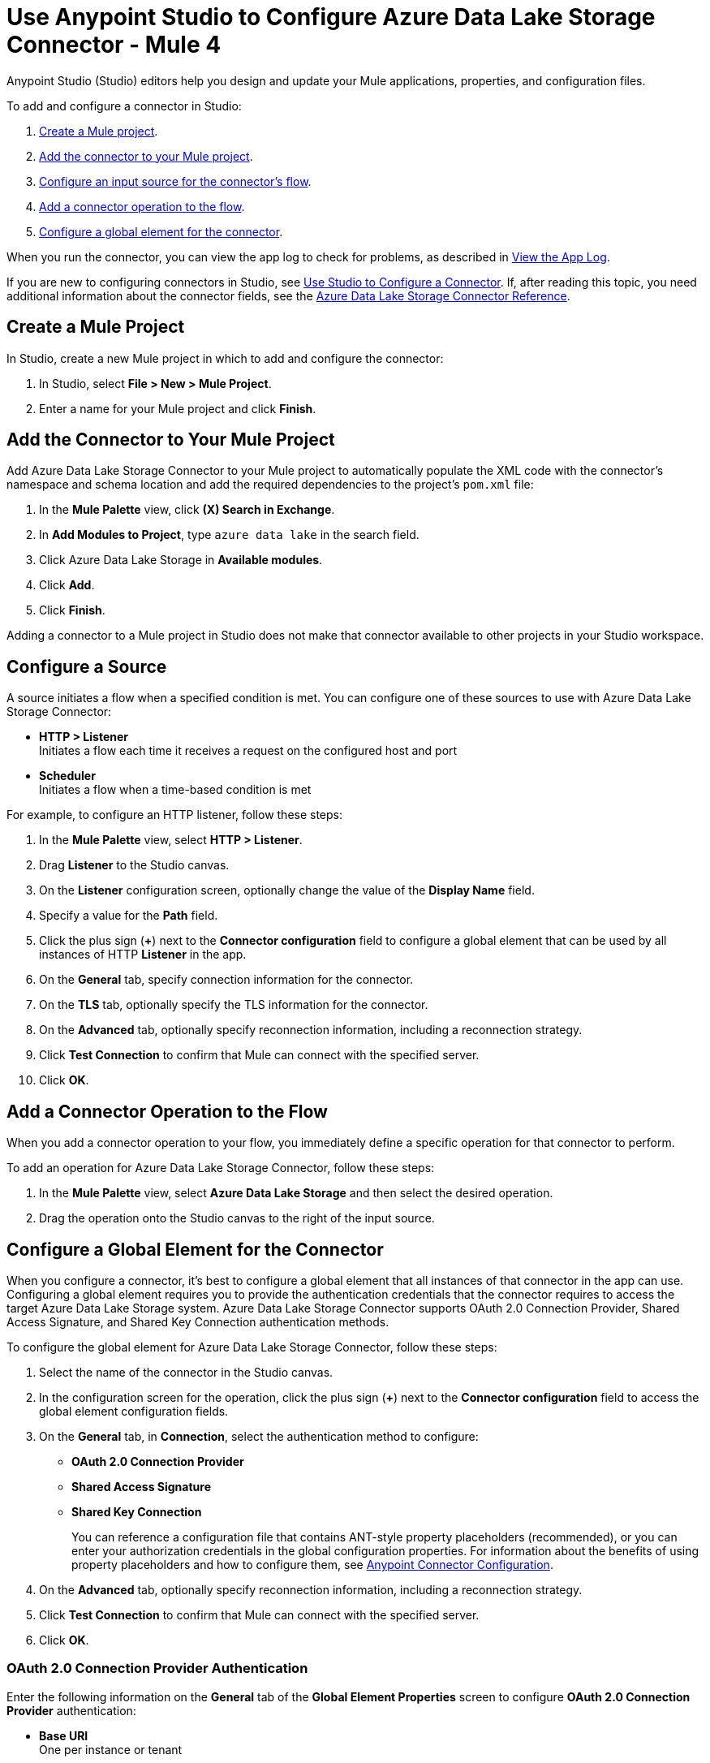 = Use Anypoint Studio to Configure Azure Data Lake Storage Connector - Mule 4


Anypoint Studio (Studio) editors help you design and update your Mule applications, properties, and configuration files.

To add and configure a connector in Studio:

. <<create-mule-project,Create a Mule project>>.
. <<add-connector-to-project,Add the connector to your Mule project>>.
. <<configure-input-source,Configure an input source for the connector's flow>>.
. <<add-connector-operation,Add a connector operation to the flow>>.
. <<configure-global-element,Configure a global element for the connector>>.

When you run the connector, you can view the app log to check for problems, as described in <<view-app-log,View the App Log>>.

If you are new to configuring connectors in Studio, see xref:connectors::introduction/intro-config-use-studio.adoc[Use Studio to Configure a Connector]. If, after reading this topic, you need additional information about the connector fields, see the xref:azure-data-lake-connector-reference.adoc[Azure Data Lake Storage Connector Reference].

[[create-mule-project]]
== Create a Mule Project

In Studio, create a new Mule project in which to add and configure the connector: 

. In Studio, select *File > New > Mule Project*.
. Enter a name for your Mule project and click *Finish*.

[[add-connector-to-project]]
== Add the Connector to Your Mule Project

Add Azure Data Lake Storage Connector to your Mule project to automatically populate the XML code with the connector's namespace and schema location and add the required dependencies to the project's `pom.xml` file:

. In the *Mule Palette* view, click *(X) Search in Exchange*.
. In *Add Modules to Project*, type `azure data lake` in the search field.
. Click Azure Data Lake Storage in *Available modules*.
. Click *Add*.
. Click *Finish*.

Adding a connector to a Mule project in Studio does not make that connector available to other projects in your Studio workspace.

[[configure-input-source]]
== Configure a Source

A source initiates a flow when a specified condition is met.
You can configure one of these sources to use with Azure Data Lake Storage Connector:

* *HTTP > Listener* +
Initiates a flow each time it receives a request on the configured host and port
* *Scheduler* +
Initiates a flow when a time-based condition is met

For example, to configure an HTTP listener, follow these steps:

. In the *Mule Palette* view, select *HTTP > Listener*.
. Drag *Listener* to the Studio canvas.
. On the *Listener* configuration screen, optionally change the value of the *Display Name* field.
. Specify a value for the *Path* field.
. Click the plus sign (*+*) next to the *Connector configuration* field to configure a global element that can be used by all instances of HTTP *Listener* in the app.
. On the *General* tab, specify connection information for the connector.
. On the *TLS* tab, optionally specify the TLS information for the connector.
. On the *Advanced* tab, optionally specify reconnection information, including a reconnection strategy.
. Click *Test Connection* to confirm that Mule can connect with the specified server.
. Click *OK*.

[[add-connector-operation]]
== Add a Connector Operation to the Flow

When you add a connector operation to your flow, you immediately define a specific operation for that connector to perform.

To add an operation for Azure Data Lake Storage Connector, follow these steps:

. In the *Mule Palette* view, select *Azure Data Lake Storage* and then select the desired operation.
. Drag the operation onto the Studio canvas to the right of the input source.

[[configure-global-element]]
== Configure a Global Element for the Connector

When you configure a connector, it’s best to configure a global element that all instances of that connector in the app can use. Configuring a global element requires you to provide the authentication credentials that the connector requires to access the target Azure Data Lake Storage system. Azure Data Lake Storage Connector supports OAuth 2.0 Connection Provider, Shared Access Signature, and Shared Key Connection authentication methods.

To configure the global element for Azure Data Lake Storage Connector, follow these steps:

. Select the name of the connector in the Studio canvas.
. In the configuration screen for the operation, click the plus sign (*+*) next to the *Connector configuration* field to access the global element configuration fields.
. On the *General* tab, in *Connection*, select the authentication method to configure:
* *OAuth 2.0 Connection Provider*
* *Shared Access Signature*
* *Shared Key Connection*
+
You can reference a configuration file that contains ANT-style property placeholders (recommended), or you can enter your authorization credentials in the global configuration properties. For information about the benefits of using property placeholders and how to configure them, see xref:introduction/intro-connector-configuration-overview.adoc[Anypoint Connector Configuration].
. On the *Advanced* tab, optionally specify reconnection information, including a reconnection strategy.
. Click *Test Connection* to confirm that Mule can connect with the specified server.
. Click *OK*.


[[oauth-authentication]]
=== OAuth 2.0 Connection Provider Authentication

Enter the following information on the *General* tab of the *Global Element Properties* screen to configure *OAuth 2.0 Connection Provider* authentication:

* *Base URI* +
One per instance or tenant
* *X-MS Version* +
Version of the REST API protocol used for processing the request
* *Client ID* +
OAuth client ID that's registered with the service
* *Client Secret* +
Client secret that corresponds to the client ID
* *Token URL* +
Endpoint URL of the OAuth token service provider
* *Scopes* +
Scopes to request during the OAuth dance

The following image shows an example of the OAuth 2.0 Connection Provider connection configuration values:

.OAuth 2.0 Connection Provider authentication fields
image::azure-data-lake-oauth2-connection-provider.png[Example values for the OAuth 2.0 Connection Provider connection type]

=== Shared Access Signature Authentication

Enter the following information on the *General* tab of the *Global Element Properties* screen to configure *Shared Access Signature* authentication:

* *Storage Account Name* +
Azure storage account name
* *DNS Suffix* +
DNS suffix of the Azure storage account
* *SAS Token* +
SAS token for the Azure storage account

The following image shows an example of the *Shared Access Signature* connection configuration values:

.Shared Access Signature authentication fields
image::azure-data-lake-shared-access-config.png[Example values for the Shared Access Signature connection type]

=== Shared Key Connection Authentication

Enter the following information on the *General* tab of the *Global Element Properties* screen to configure *Shared Key Connection* authentication:

* *Storage Account Name* +
Name of the Azure Data Lake Storage account
* *DNS Suffix* +
DNS suffix of the Azure Data Lake Storage account
* *X-MS Version* +
Version of the REST API protocol used for processing the request request
* *Account Key* +
Password used to access the Azure Data Lake Storage account


[[view-app-log]]
== View the App Log

To check for problems, you can view the app log as follows:

* If you’re running the app from Anypoint Platform, the app log output is visible in the Anypoint Studio console window.
* If you’re running the app using Mule from the command line, the app log output is visible in your OS console.

Unless the log file path is customized in the app’s log file (`log4j2.xml`), you can also view the app log in the default location `MULE_HOME/logs/<app-name>.log`. You can configure the location of the log path in the app log file `log4j2.xml`. 

== Next Step

After you configure a global element and connection information, you can try the xref:azure-data-lake-connector-examples.adoc[Examples] for common use cases.

== See Also

* xref:connectors::introduction/anypoint-connector-authentication.adoc[Anypoint Connector Authentication]
* xref:azure-data-lake-connector-reference.adoc[Azure Data Lake Storage Connector Reference]
* https://help.mulesoft.com[MuleSoft Help Center]
